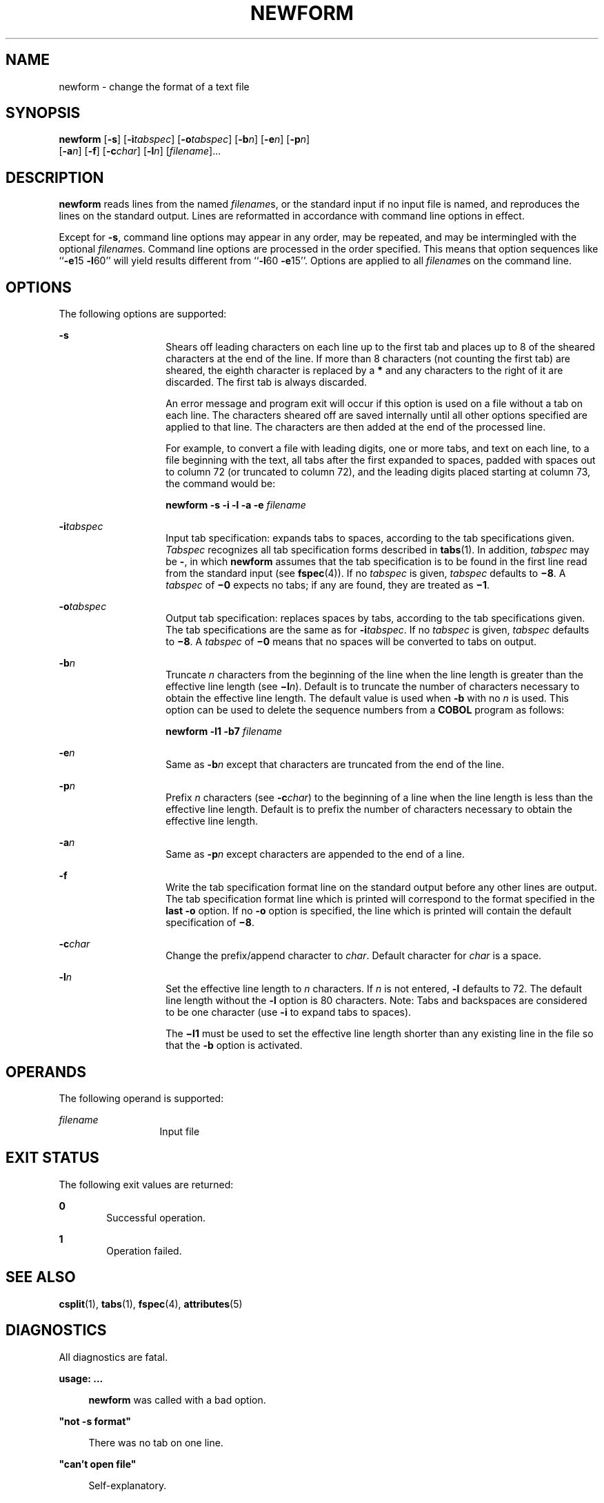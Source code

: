 '\" te
.\"  Copyright 1989 AT&T  Copyright (c) 1997, Sun Microsystems, Inc.  All Rights Reserved
.\" The contents of this file are subject to the terms of the Common Development and Distribution License (the "License").  You may not use this file except in compliance with the License.
.\" You can obtain a copy of the license at usr/src/OPENSOLARIS.LICENSE or http://www.opensolaris.org/os/licensing.  See the License for the specific language governing permissions and limitations under the License.
.\" When distributing Covered Code, include this CDDL HEADER in each file and include the License file at usr/src/OPENSOLARIS.LICENSE.  If applicable, add the following below this CDDL HEADER, with the fields enclosed by brackets "[]" replaced with your own identifying information: Portions Copyright [yyyy] [name of copyright owner]
.TH NEWFORM 1 "Jul 21, 1997"
.SH NAME
newform \- change the format of a text file
.SH SYNOPSIS
.LP
.nf
\fBnewform\fR [\fB-s\fR] [\fB-i\fR\fItabspec\fR] [\fB-o\fR\fItabspec\fR] [\fB-b\fR\fIn\fR] [\fB-e\fR\fIn\fR] [\fB-p\fR\fIn\fR]
     [\fB-a\fR\fIn\fR] [\fB-f\fR] [\fB-c\fR\fIchar\fR] [\fB-l\fR\fIn\fR] [\fIfilename\fR]...
.fi

.SH DESCRIPTION
.sp
.LP
\fBnewform\fR reads lines from the named \fIfilename\fRs, or the standard input
if no input file is named, and reproduces the lines on the standard output.
Lines are reformatted in accordance with command line options in effect.
.sp
.LP
Except for \fB-s\fR, command line options may appear in any order, may be
repeated, and may be intermingled with the optional \fIfilename\fRs. Command
line options are processed in the order specified. This means that option
sequences like ``\fB-e\fR15 \fB-l\fR60'' will yield results different from
``\fB-l\fR60 \fB-e\fR15''. Options are applied to all \fIfilename\fRs on the
command line.
.SH OPTIONS
.sp
.LP
The following options are supported:
.sp
.ne 2
.na
\fB\fB-s\fR \fR
.ad
.RS 14n
Shears off leading characters on each line up to the first tab and places up to
8 of the sheared characters at the end of the line. If more than 8 characters
(not counting the first tab) are sheared, the eighth character is replaced by a
\fB*\fR and any characters to the right of it are discarded. The first tab is
always discarded.
.sp
An error message and program exit will occur if this option is used on a file
without a tab on each line. The characters sheared off are saved internally
until all other options specified are applied to that line. The characters are
then added at the end of the processed line.
.sp
For example, to convert a file with leading digits, one or more tabs, and text
on each line, to a file beginning with the text, all tabs after the first
expanded to spaces, padded with spaces out to column 72 (or truncated to column
72), and the leading digits placed starting at column 73, the command would be:
.sp
\fBnewform \|\fR\fB-s\fR\fB \|\fR\fB-i\fR\fB \|\fR\fB-l\fR\fB \|\fR\fB-a\fR\fB
\|\fR\fB-e\fR\fB \|\fIfilename\fR\fR
.RE

.sp
.ne 2
.na
\fB\fB-i\fR\fItabspec\fR \fR
.ad
.RS 14n
Input tab specification: expands tabs to spaces, according to the tab
specifications given. \fITabspec\fR recognizes all tab specification forms
described in \fBtabs\fR(1). In addition, \fItabspec\fR may be \fB-\fR, in which
\fBnewform\fR assumes that the tab specification is to be found in the first
line read from the standard input (see \fBfspec\fR(4)). If no \fItabspec\fR is
given, \fItabspec\fR defaults to \fB\(mi8\fR\&. A \fItabspec\fR of \fB\(mi0\fR
expects no tabs; if any are found, they are treated as \fB\(mi1\fR\&.
.RE

.sp
.ne 2
.na
\fB\fB-o\fR\fItabspec\fR \fR
.ad
.RS 14n
Output tab specification: replaces spaces by tabs, according to the tab
specifications given. The tab specifications are the same as for
\fB-i\fR\fItabspec\fR. If no \fItabspec\fR is given, \fItabspec\fR defaults to
\fB\(mi8\fR\&. A \fItabspec\fR of \fB\(mi0\fR means that no spaces will be
converted to tabs on output.
.RE

.sp
.ne 2
.na
\fB\fB-b\fR\fIn\fR \fR
.ad
.RS 14n
Truncate \fIn\fR characters from the beginning of the line when the line length
is greater than the effective line length (see \fB\(mil\fIn\fR\fR). Default is
to truncate the number of characters necessary to obtain the effective line
length. The default value is used when \fB-b\fR with no \fIn\fR is used. This
option can be used to delete the sequence numbers from a \fBCOBOL\fR program as
follows:
.sp
\fBnewform \|\fR\fB-l\fR\fB1 \|\fR\fB-b\fR\fB7 \|\fIfilename\fR\fR
.RE

.sp
.ne 2
.na
\fB\fB-e\fR\fIn\fR\fR
.ad
.RS 14n
Same as \fB-b\fR\fIn\fR except that characters are truncated from the end of
the line.
.RE

.sp
.ne 2
.na
\fB\fB-p\fR\fIn\fR\fR
.ad
.RS 14n
Prefix \fIn\fR characters (see \fB-c\fR\fIchar\fR) to the beginning of a line
when the line length is less than the effective line length. Default is to
prefix the number of characters necessary to obtain the effective line length.
.RE

.sp
.ne 2
.na
\fB\fB-a\fR\fIn\fR\fR
.ad
.RS 14n
Same as \fB-p\fR\fIn\fR except characters are appended to the end of a line.
.RE

.sp
.ne 2
.na
\fB\fB-f\fR\fR
.ad
.RS 14n
Write the tab specification format line on the standard output before any other
lines are output. The tab specification format line which is printed will
correspond to the format specified in the \fBlast\fR \fB-o\fR option. If no
\fB-o\fR option is specified, the line which is printed will contain the
default specification of \fB\(mi8\fR\&.
.RE

.sp
.ne 2
.na
\fB\fB-c\fR\fIchar\fR\fR
.ad
.RS 14n
Change the prefix/append character to \fIchar\fR. Default character for
\fIchar\fR is a space.
.RE

.sp
.ne 2
.na
\fB\fB-l\fR\fIn\fR\fR
.ad
.RS 14n
Set the effective line length to \fIn\fR characters. If \fIn\fR is not entered,
\fB-l\fR defaults to 72. The default line length without the \fB-l\fR option is
80 characters. Note:  Tabs and backspaces are considered to be one character
(use \fB-i\fR to expand tabs to spaces).
.sp
The \fB\(mil1\fR must be used to set the effective line length shorter than any
existing line in the file so that the \fB-b\fR option is activated.
.RE

.SH OPERANDS
.sp
.LP
The following operand is supported:
.sp
.ne 2
.na
\fB\fIfilename\fR \fR
.ad
.RS 13n
Input file
.RE

.SH EXIT STATUS
.sp
.LP
The following exit values are returned:
.sp
.ne 2
.na
\fB\fB0\fR \fR
.ad
.RS 6n
Successful operation.
.RE

.sp
.ne 2
.na
\fB\fB1\fR \fR
.ad
.RS 6n
Operation failed.
.RE

.SH SEE ALSO
.sp
.LP
\fBcsplit\fR(1), \fBtabs\fR(1), \fBfspec\fR(4), \fBattributes\fR(5)
.SH DIAGNOSTICS
.sp
.LP
All diagnostics are fatal.
.sp
.ne 2
.na
\fB\fBusage:\fR \fB \|.\|.\|.\fR \fR
.ad
.sp .6
.RS 4n
\fBnewform\fR was called with a bad option.
.RE

.sp
.ne 2
.na
\fB\fB"not \fR\fB-s\fR\fB format"\fR\fR
.ad
.sp .6
.RS 4n
There was no tab on one line.
.RE

.sp
.ne 2
.na
\fB\fB"can't open file"\fR\fR
.ad
.sp .6
.RS 4n
Self-explanatory.
.RE

.sp
.ne 2
.na
\fB\fB"internal line too long"\fR\fR
.ad
.sp .6
.RS 4n
A line exceeds 512 characters after being expanded in the internal work buffer.
.RE

.sp
.ne 2
.na
\fB\fB"tabspec in error" \fR\fR
.ad
.sp .6
.RS 4n
A tab specification is incorrectly formatted, or specified tab stops are not
ascending.
.RE

.sp
.ne 2
.na
\fB\fB"tabspec indirection illegal" \fR\fR
.ad
.sp .6
.RS 4n
A \fItabspec\fR read from a file (or standard input) may not contain a
\fItabspec\fR referencing another file (or standard input).
.RE

.SH NOTES
.sp
.LP
\fBnewform\fR normally only keeps track of physical characters; however, for
the \fB-i\fR and \fB-o\fR options, \fBnewform\fR will keep track of backspaces
in order to line up tabs in the appropriate logical columns.
.sp
.LP
\fBnewform\fR will not prompt the user if a \fItabspec\fR is to be read from
the standard input (by use of \fB\fR\fB-i\fR\fB-\fR or \fB\fR\fB-o\fR\fB-\fR).
.sp
.LP
If the \fB-f\fR option is used, and the last \fB-o\fR option specified was
\fB\fR\fB-o\fR\fB-\fR, and was preceded by either a \fB\fR\fB-o\fR\fB-\fR or a
\fB\fR\fB-i\fR\fB-\fR, the tab specification format line will be incorrect.
